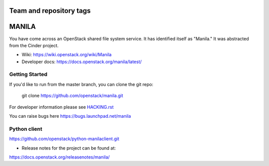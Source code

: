 ========================
Team and repository tags
========================

.. image:: https://travis-ci.com/sapcc/manila.svg?branch=stable%2Frocky-m3
    :target: https://travis-ci.com/sapcc/manila

.. image:: https://governance.openstack.org/tc/badges/manila.svg
    :target: https://governance.openstack.org/tc/reference/tags/index.html

.. Change things from this point on

======
MANILA
======

You have come across an OpenStack shared file system service.  It has
identified itself as "Manila."  It was abstracted from the Cinder
project.

* Wiki: https://wiki.openstack.org/wiki/Manila
* Developer docs: https://docs.openstack.org/manila/latest/

Getting Started
---------------

If you'd like to run from the master branch, you can clone the git repo:

    git clone https://github.com/openstack/manila.git

For developer information please see
`HACKING.rst <https://github.com/openstack/manila/blob/master/HACKING.rst>`_

You can raise bugs here https://bugs.launchpad.net/manila

Python client
-------------

https://github.com/openstack/python-manilaclient.git

* Release notes for the project can be found at:

https://docs.openstack.org/releasenotes/manila/
